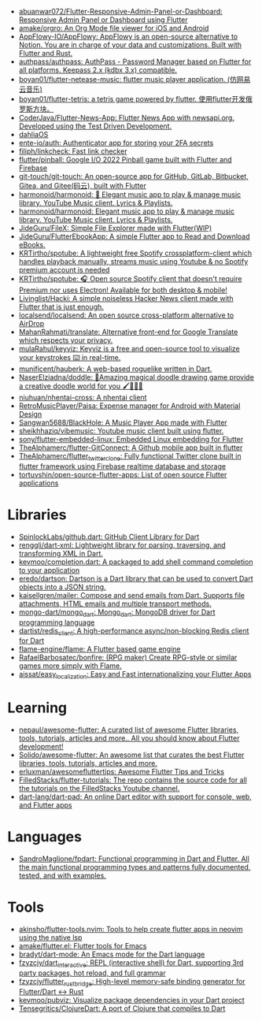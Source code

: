 :PROPERTIES:
:ID:       eee56cd2-7fd9-481f-8ed3-af9f38cd59a0
:END:
- [[https://github.com/abuanwar072/Flutter-Responsive-Admin-Panel-or-Dashboard][abuanwar072/Flutter-Responsive-Admin-Panel-or-Dashboard: Responsive Admin Panel or Dashboard using Flutter]]
- [[https://github.com/amake/orgro][amake/orgro: An Org Mode file viewer for iOS and Android]]
- [[https://github.com/AppFlowy-IO/AppFlowy][AppFlowy-IO/AppFlowy: AppFlowy is an open-source alternative to Notion. You are in charge of your data and customizations. Built with Flutter and Rust.]]
- [[https://github.com/authpass/authpass][authpass/authpass: AuthPass - Password Manager based on Flutter for all platforms. Keepass 2.x (kdbx 3.x) compatible.]]
- [[https://github.com/boyan01/flutter-netease-music][boyan01/flutter-netease-music: flutter music player application. (仿网易云音乐)]]
- [[https://github.com/boyan01/flutter-tetris][boyan01/flutter-tetris: a tetris game powered by flutter. 使用flutter开发俄罗斯方块。]]
- [[https://github.com/CoderJava/Flutter-News-App][CoderJava/Flutter-News-App: Flutter News App with newsapi.org. Developed using the Test Driven Development.]]
- [[https://github.com/dahliaOS][dahliaOS]]
- [[https://github.com/ente-io/auth][ente-io/auth: Authenticator app for storing your 2FA secrets]]
- [[https://github.com/filiph/linkcheck][filiph/linkcheck: Fast link checker]]
- [[https://github.com/flutter/pinball][flutter/pinball: Google I/O 2022 Pinball game built with Flutter and Firebase]]
- [[https://github.com/git-touch/git-touch][git-touch/git-touch: An open-source app for GitHub, GitLab, Bitbucket, Gitea, and Gitee(码云), built with Flutter]]
- [[https://github.com/harmonoid/harmonoid][harmonoid/harmonoid: 🎵 Elegant music app to play & manage music library. YouTube Music client. Lyrics & Playlists.]]
- [[https://github.com/harmonoid/harmonoid][harmonoid/harmonoid: Elegant music app to play & manage music library. YouTube Music client. Lyrics & Playlists.]]
- [[https://github.com/JideGuru/FileX][JideGuru/FileX: Simple File Explorer made with Flutter(WIP)]]
- [[https://github.com/JideGuru/FlutterEbookApp][JideGuru/FlutterEbookApp: A simple Flutter app to Read and Download eBooks.]]
- [[https://github.com/KRTirtho/spotube][KRTirtho/spotube: A lightweight free Spotify crossplatform-client which handles playback manually, streams music using Youtube & no Spotify premium account is needed]]
- [[https://github.com/KRTirtho/spotube][KRTirtho/spotube: 🎧 Open source Spotify client that doesn't require Premium nor uses Electron! Available for both desktop & mobile!]]
- [[https://github.com/Livinglist/Hacki][Livinglist/Hacki: A simple noiseless Hacker News client made with Flutter that is just enough.]]
- [[https://github.com/localsend/localsend][localsend/localsend: An open source cross-platform alternative to AirDrop]]
- [[https://github.com/MahanRahmati/translate][MahanRahmati/translate: Alternative front-end for Google Translate which respects your privacy.]]
- [[https://github.com/mulaRahul/keyviz][mulaRahul/keyviz: Keyviz is a free and open-source tool to visualize your keystrokes ⌨️ in real-time.]]
- [[https://github.com/munificent/hauberk][munificent/hauberk: A web-based roguelike written in Dart.]]
- [[https://github.com/NaserElziadna/doddle][NaserElziadna/doddle: 💚Amazing magical doodle drawing game provide a creative doodle world for you 🖌💛🌸💚]]
- [[https://github.com/niuhuan/nhentai-cross][niuhuan/nhentai-cross: A nhentai client]]
- [[https://github.com/RetroMusicPlayer/Paisa][RetroMusicPlayer/Paisa: Expense manager for Android with Material Design]]
- [[https://github.com/Sangwan5688/BlackHole][Sangwan5688/BlackHole: A Music Player App made with Flutter]]
- [[https://github.com/sheikhhaziq/vibemusic][sheikhhaziq/vibemusic: Youtube music client built using flutter.]]
- [[https://github.com/sony/flutter-embedded-linux][sony/flutter-embedded-linux: Embedded Linux embedding for Flutter]]
- [[https://github.com/TheAlphamerc/flutter-GitConnect][TheAlphamerc/flutter-GitConnect: A Github mobile app built in flutter]]
- [[https://github.com/TheAlphamerc/flutter_twitter_clone][TheAlphamerc/flutter_twitter_clone: Fully functional Twitter clone built in flutter framework using Firebase realtime database and storage]]
- [[https://github.com/tortuvshin/open-source-flutter-apps][tortuvshin/open-source-flutter-apps: List of open source Flutter applications]]

* Libraries
- [[https://github.com/SpinlockLabs/github.dart][SpinlockLabs/github.dart: GitHub Client Library for Dart]]
- [[https://github.com/renggli/dart-xml][renggli/dart-xml: Lightweight library for parsing, traversing, and transforming XML in Dart.]]
- [[https://github.com/kevmoo/completion.dart][kevmoo/completion.dart: A packaged to add shell command completion to your application]]
- [[https://github.com/eredo/dartson][eredo/dartson: Dartson is a Dart library that can be used to convert Dart objects into a JSON string.]]
- [[https://github.com/kaisellgren/mailer][kaisellgren/mailer: Compose and send emails from Dart. Supports file attachments, HTML emails and multiple transport methods.]]
- [[https://github.com/mongo-dart/mongo_dart][mongo-dart/mongo_dart: Mongo_dart: MongoDB driver for Dart programming language]]
- [[https://github.com/dartist/redis_client][dartist/redis_client: A high-performance async/non-blocking Redis client for Dart]]
- [[https://github.com/flame-engine/flame][flame-engine/flame: A Flutter based game engine]]
- [[https://github.com/RafaelBarbosatec/bonfire][RafaelBarbosatec/bonfire: (RPG maker) Create RPG-style or similar games more simply with Flame.]]
- [[https://github.com/aissat/easy_localization][aissat/easy_localization: Easy and Fast internationalizing your Flutter Apps]]

* Learning
- [[https://github.com/nepaul/awesome-flutter][nepaul/awesome-flutter: A curated list of awesome Flutter libraries, tools, tutorials, articles and more.. All you should know about Flutter development!]]
- [[https://github.com/Solido/awesome-flutter][Solido/awesome-flutter: An awesome list that curates the best Flutter libraries, tools, tutorials, articles and more.]]
- [[https://github.com/erluxman/awesomefluttertips][erluxman/awesomefluttertips: Awesome Flutter Tips and Tricks]]
- [[https://github.com/FilledStacks/flutter-tutorials][FilledStacks/flutter-tutorials: The repo contains the source code for all the tutorials on the FilledStacks Youtube channel.]]
- [[https://github.com/dart-lang/dart-pad][dart-lang/dart-pad: An online Dart editor with support for console, web, and Flutter apps]]

* Languages
- [[https://github.com/SandroMaglione/fpdart][SandroMaglione/fpdart: Functional programming in Dart and Flutter. All the main functional programming types and patterns fully documented, tested, and with examples.]]

* Tools
- [[https://github.com/akinsho/flutter-tools.nvim][akinsho/flutter-tools.nvim: Tools to help create flutter apps in neovim using the native lsp]]
- [[https://github.com/amake/flutter.el][amake/flutter.el: Flutter tools for Emacs]]
- [[https://github.com/bradyt/dart-mode][bradyt/dart-mode: An Emacs mode for the Dart language]]
- [[https://github.com/fzyzcjy/dart_interactive][fzyzcjy/dart_interactive: REPL (interactive shell) for Dart, supporting 3rd party packages, hot reload, and full grammar]]
- [[https://github.com/fzyzcjy/flutter_rust_bridge][fzyzcjy/flutter_rust_bridge: High-level memory-safe binding generator for Flutter/Dart <-> Rust]]
- [[https://github.com/kevmoo/pubviz][kevmoo/pubviz: Visualize package dependencies in your Dart project]]
- [[https://github.com/Tensegritics/ClojureDart][Tensegritics/ClojureDart: A port of Clojure that compiles to Dart]]
